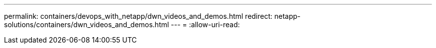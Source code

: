 ---
permalink: containers/devops_with_netapp/dwn_videos_and_demos.html 
redirect: netapp-solutions/containers/dwn_videos_and_demos.html 
---
= 
:allow-uri-read: 


